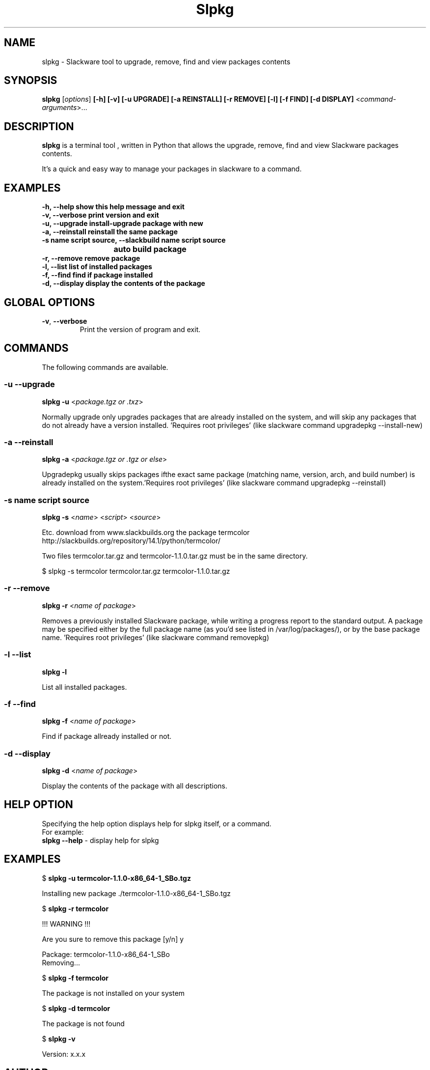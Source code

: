 .\"                                      -*- nroff -*-
.\" Copyright (C) 2014 Dimitris Zlatanidis
.\"
.\" This program is free software: you can redistribute it and/or modify
.\" it under the terms of the GNU General Public License as published by
.\" the Free Software Foundation, either version 3 of the License, or
.\" (at your option) any later version.
.\"
.\" This program is distributed in the hope that it will be useful,
.\" but WITHOUT ANY WARRANTY; without even the implied warranty of
.\" MERCHANTABILITY or FITNESS FOR A PARTICULAR PURPOSE.  See the
.\" GNU General Public License for more details.
.\"
.TH Slpkg "8" "5 2014" "slpkg"
.SH NAME
slpkg - Slackware tool to upgrade, remove, find and view packages contents
.SH SYNOPSIS
 \fBslpkg\fP [\fIoptions\fP] \fB[-h]\fP \fB[-v]\fP \fB[-u UPGRADE]\fP \fB[-a REINSTALL]\fP \fB[-r REMOVE]\fP \fB[-l]\fP \fB[-f FIND]\fP \fB[-d DISPLAY]\fP <\fIcommand-arguments\fP>...
.SH DESCRIPTION
\fBslpkg\fP is a terminal tool , written in Python that allows the upgrade, remove, find
and view Slackware packages contents.
.PP
It's a quick and easy way to manage your packages in slackware to a command.
.SH EXAMPLES
  \fB-h, --help           show this help message and exit\fP
  \fB-v, --verbose        print version and exit\fP
  \fB-u, --upgrade        install-upgrade package with new\fP
  \fB-a, --reinstall      reinstall the same package\fP
  \fB-s name script source, --slackbuild name script source\fP
  \fB			  auto build package\fP
  \fB-r, --remove         remove package\fP
  \fB-l, --list           list of installed packages\fP
  \fB-f, --find           find if package installed\fP
  \fB-d, --display        display the contents of the package\fP
.SH GLOBAL OPTIONS
.TP
\fB\-v\fP, \fB\-\-verbose\fP
Print the version of program and exit.
.SH COMMANDS
.PP
The following commands are available.
.SS -u --upgrade
\fBslpkg\fP \fB-u\fP <\fIpackage.tgz or .txz\fP>
.PP
Normally upgrade only upgrades packages that are already
installed on the system, and will skip any packages that do not
already have a version installed. 'Requires root privileges'
(like slackware command upgradepkg --install-new)
.SS -a --reinstall
\fBslpkg\fP \fB-a\fP <\fIpackage.tgz or .tgz or else\fP>
.PP
Upgradepkg usually skips packages ifthe exact same package
(matching name, version, arch, and build number) is already
installed on the system.'Requires root privileges' (like 
slackware command upgradepkg --reinstall)
.SS -s name script source
\fBslpkg\fP \fB-s\fP <\fIname\fP> <\fIscript\fP> <\fIsource\fP>
.PP
Etc. download from www.slackbuilds.org the package termcolor
http://slackbuilds.org/repository/14.1/python/termcolor/

Two files termcolor.tar.gz and termcolor-1.1.0.tar.gz
must be in the same directory.

$ slpkg -s termcolor termcolor.tar.gz termcolor-1.1.0.tar.gz
.SS -r --remove
\fBslpkg\fP \fB-r\fP <\fIname of package\fP>
.PP
Removes a previously installed Slackware package, while writing
a progress report to the standard output. A package may be 
specified either by the full package name (as you'd see listed in
/var/log/packages/), or by the base package name. 'Requires root
privileges' (like slackware command removepkg)
.SS -l --list
\fBslpkg\fP \fB-l\fP
.PP
List all installed packages.
.SS -f --find
\fBslpkg\fP \fB-f\fP <\fIname of package\fP>
.PP
Find if package allready installed or not.
.SS -d --display
\fBslpkg\fP \fB-d\fP <\fIname of package\fP>
.PP
Display the contents of the package with all descriptions.
.SH HELP OPTION
Specifying the help option displays help for slpkg itself, or a
command.
.br
For example:
  \fBslpkg \-\-help\fP - display help for slpkg
.SH EXAMPLES
$ \fBslpkg -u termcolor-1.1.0-x86_64-1_SBo.tgz\fP

  Installing new package ./termcolor-1.1.0-x86_64-1_SBo.tgz

$ \fBslpkg -r termcolor\fP

  !!! WARNING !!!

  Are you sure to remove this package [y/n] y

  Package: termcolor-1.1.0-x86_64-1_SBo
          Removing...

$ \fBslpkg -f termcolor\fP

  The package is not installed on your system

$ \fBslpkg -d termcolor\fP

  The package is not found

$ \fBslpkg -v\fP

  Version: x.x.x

.SH AUTHOR
Dimitris Zlatanidis <d.zlatanidis@gmail.com>
.SH COPYRIGHT
Copyright \(co 2014 Dimitris Zlatanidis

.SH SEE ALSO
installpkg(8), upgradepkg(8), removepkg(8), pkgtool(8), slackpkg(8) 
